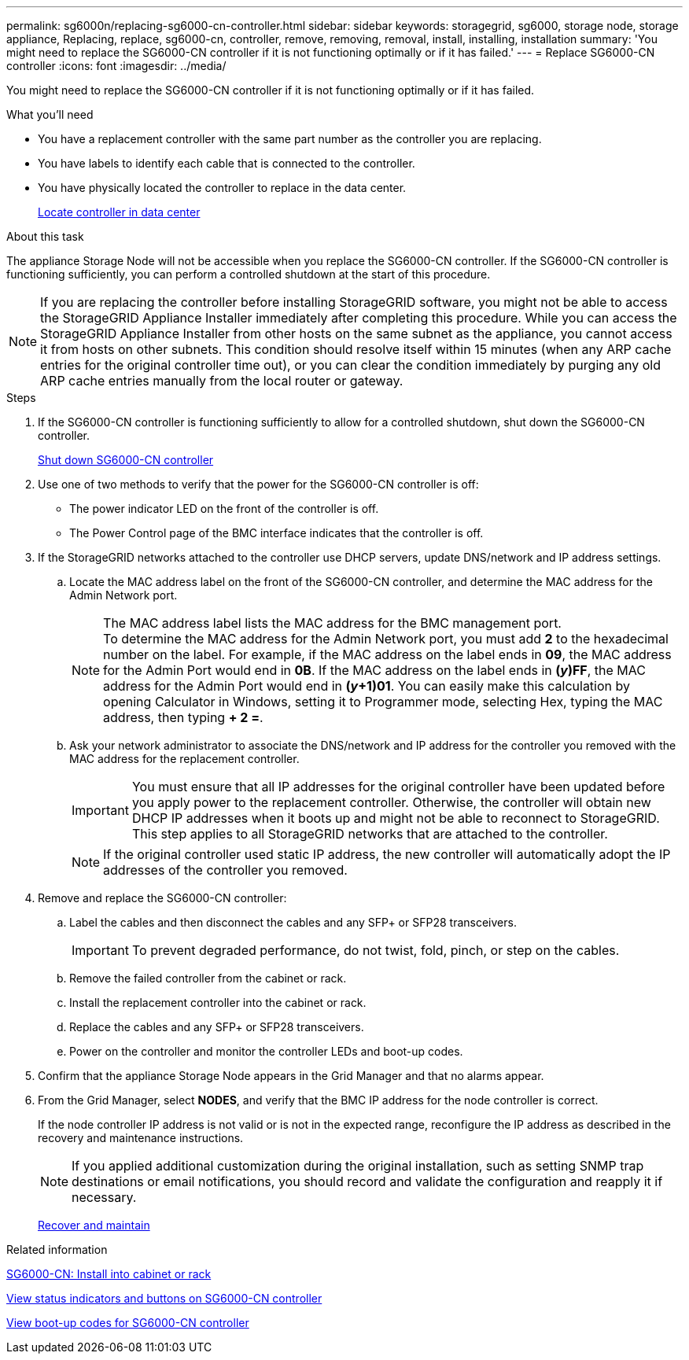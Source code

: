 ---
permalink: sg6000n/replacing-sg6000-cn-controller.html
sidebar: sidebar
keywords: storagegrid, sg6000, storage node, storage appliance, Replacing, replace, sg6000-cn, controller, remove, removing, removal, install, installing, installation
summary: 'You might need to replace the SG6000-CN controller if it is not functioning optimally or if it has failed.'
---
= Replace SG6000-CN controller
:icons: font
:imagesdir: ../media/

[.lead]
You might need to replace the SG6000-CN controller if it is not functioning optimally or if it has failed.

.What you'll need

* You have a replacement controller with the same part number as the controller you are replacing.
* You have labels to identify each cable that is connected to the controller.
* You have physically located the controller to replace in the data center.
+
xref:locating-controller-in-data-center.adoc[Locate controller in data center]

.About this task

The appliance Storage Node will not be accessible when you replace the SG6000-CN controller. If the SG6000-CN controller is functioning sufficiently, you can perform a controlled shutdown at the start of this procedure.

NOTE: If you are replacing the controller before installing StorageGRID software, you might not be able to access the StorageGRID Appliance Installer immediately after completing this procedure. While you can access the StorageGRID Appliance Installer from other hosts on the same subnet as the appliance, you cannot access it from hosts on other subnets. This condition should resolve itself within 15 minutes (when any ARP cache entries for the original controller time out), or you can clear the condition immediately by purging any old ARP cache entries manually from the local router or gateway.

.Steps

. If the SG6000-CN controller is functioning sufficiently to allow for a controlled shutdown, shut down the SG6000-CN controller.
+
xref:shutting-down-sg6000-cn-controller.adoc[Shut down SG6000-CN controller]

. Use one of two methods to verify that the power for the SG6000-CN controller is off:
 ** The power indicator LED on the front of the controller is off.
 ** The Power Control page of the BMC interface indicates that the controller is off.
. If the StorageGRID networks attached to the controller use DHCP servers, update DNS/network and IP address settings.
 .. Locate the MAC address label on the front of the SG6000-CN controller, and determine the MAC address for the Admin Network port.
+
NOTE: The MAC address label lists the MAC address for the BMC management port. +
To determine the MAC address for the Admin Network port, you must add *2* to the hexadecimal number on the label. For example, if the MAC address on the label ends in *09*, the MAC address for the Admin Port would end in *0B*. If the MAC address on the label ends in *(_y_)FF*, the MAC address for the Admin Port would end in *(_y_+1)01*. You can easily make this calculation by opening Calculator in Windows, setting it to Programmer mode, selecting Hex, typing the MAC address, then typing *+ 2 =*.

 .. Ask your network administrator to associate the DNS/network and IP address for the controller you removed with the MAC address for the replacement controller.
+
IMPORTANT: You must ensure that all IP addresses for the original controller have been updated before you apply power to the replacement controller. Otherwise, the controller will obtain new DHCP IP addresses when it boots up and might not be able to reconnect to StorageGRID. This step applies to all StorageGRID networks that are attached to the controller.
+
NOTE: If the original controller used static IP address, the new controller will automatically adopt the IP addresses of the controller you removed.
. Remove and replace the SG6000-CN controller:
 .. Label the cables and then disconnect the cables and any SFP+ or SFP28 transceivers.
+
IMPORTANT: To prevent degraded performance, do not twist, fold, pinch, or step on the cables.

 .. Remove the failed controller from the cabinet or rack.
 .. Install the replacement controller into the cabinet or rack.
 .. Replace the cables and any SFP+ or SFP28 transceivers.
 .. Power on the controller and monitor the controller LEDs and boot-up codes.
. Confirm that the appliance Storage Node appears in the Grid Manager and that no alarms appear.
. From the Grid Manager, select *NODES*, and verify that the BMC IP address for the node controller is correct.
+
If the node controller IP address is not valid or is not in the expected range, reconfigure the IP address as described in the recovery and maintenance instructions.

+
NOTE: If you applied additional customization during the original installation, such as setting SNMP trap destinations or email notifications, you should record and validate the configuration and reapply it if necessary.
+
xref:../maintain/index.adoc[Recover and maintain]

.Related information

xref:sg6000-cn-installing-into-cabinet-or-rack.adoc[SG6000-CN: Install into cabinet or rack]

xref:viewing-status-indicators-and-buttons-on-sg6000-cn-controller.adoc[View status indicators and buttons on SG6000-CN controller]

xref:../installconfig/viewing-boot-up-codes-for-sg6000-cn-controller.adoc[View boot-up codes for SG6000-CN controller]
